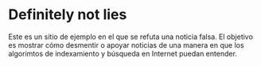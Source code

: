 * Definitely not lies
  Este es un sitio de ejemplo en el que se refuta una noticia falsa.
  El objetivo es mostrar cómo desmentir o apoyar noticias de una manera en que
  los algorimtos de indexamiento y búsqueda en Internet puedan entender.
